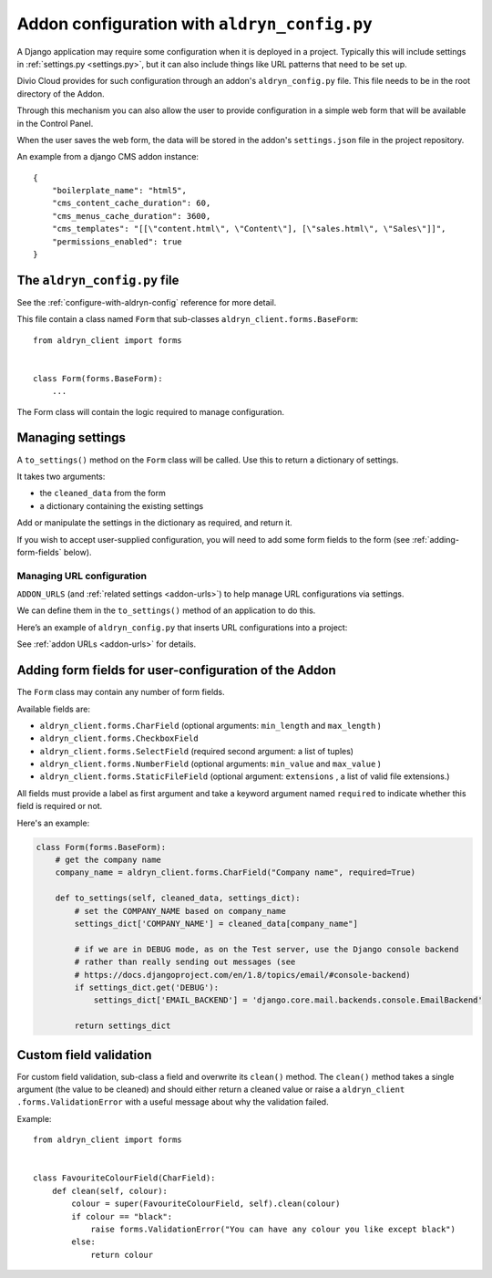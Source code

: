 .. _configure-with-aldryn-config:

Addon configuration with ``aldryn_config.py``
===================================================

A Django application may require some configuration when it is deployed in a
project. Typically this will include settings in :ref:`settings.py
<settings.py>`, but it can also include things like URL patterns that need to
be set up.

Divio Cloud provides for such configuration through an addon's
``aldryn_config.py`` file. This file needs to be in the root directory of the
Addon.

Through this mechanism you can also allow the user to provide configuration in
a simple web form that will be available in the Control Panel.

When the user saves the web form, the data will be stored in the addon's ``settings.json`` file in
the project repository.

An example from a django CMS addon instance::

    {
        "boilerplate_name": "html5",
        "cms_content_cache_duration": 60,
        "cms_menus_cache_duration": 3600,
        "cms_templates": "[[\"content.html\", \"Content\"], [\"sales.html\", \"Sales\"]]",
        "permissions_enabled": true
    }


.. _aldryn-config-how-to:

The ``aldryn_config.py`` file
-----------------------------

See the :ref:`configure-with-aldryn-config` reference for more detail.

This file contain a class named ``Form`` that sub-classes
``aldryn_client.forms.BaseForm``::

    from aldryn_client import forms


    class Form(forms.BaseForm):
        ...

The Form class will contain the logic required to manage configuration.


Managing settings
-----------------

A ``to_settings()`` method on the ``Form`` class will be called. Use this to
return a dictionary of settings.

It takes two arguments:

* the ``cleaned_data`` from the form
* a dictionary containing the existing settings

Add or manipulate the settings in the dictionary as required, and return it.

If you wish to accept user-supplied configuration, you will need to add some
form fields to the form (see :ref:`adding-form-fields` below).


.. _how-to-manage-url-configuration:

Managing URL configuration
^^^^^^^^^^^^^^^^^^^^^^^^^^

``ADDON_URLS`` (and :ref:`related settings <addon-urls>`) to help manage URL
configurations via settings.

We can define them in the ``to_settings()`` method of an application to do this.

Here’s an example of ``aldryn_config.py`` that inserts URL configurations into
a project:

..  code-block:: python
    :emphasize-lines: 6

    from aldryn_client import forms

    class Form(forms.BaseForm):
        def to_settings(self, data, settings):

            settings['ADDON_URLS'] = 'django_example_utilities.urls'

            return settings


See :ref:`addon URLs <addon-urls>` for details.


.. _adding-form-fields:

Adding form fields for user-configuration of the Addon
------------------------------------------------------

The ``Form`` class may contain any number of form fields.

Available fields are:

* ``aldryn_client.forms.CharField`` (optional arguments: ``min_length`` and
  ``max_length`` )
* ``aldryn_client.forms.CheckboxField``
* ``aldryn_client.forms.SelectField`` (required second argument: a list of
  tuples)
* ``aldryn_client.forms.NumberField`` (optional arguments: ``min_value`` and
  ``max_value`` )
* ``aldryn_client.forms.StaticFileField`` (optional argument: ``extensions`` ,
  a list of valid file extensions.)

All fields must provide a label as first argument and take a keyword argument
named ``required`` to indicate whether this field is required or not.

Here's an example:

..  code-block:: python

    class Form(forms.BaseForm):
        # get the company name
        company_name = aldryn_client.forms.CharField("Company name", required=True)

        def to_settings(self, cleaned_data, settings_dict):
            # set the COMPANY_NAME based on company_name
            settings_dict['COMPANY_NAME'] = cleaned_data[company_name"]

            # if we are in DEBUG mode, as on the Test server, use the Django console backend
            # rather than really sending out messages (see
            # https://docs.djangoproject.com/en/1.8/topics/email/#console-backend)
            if settings_dict.get('DEBUG'):
                settings_dict['EMAIL_BACKEND'] = 'django.core.mail.backends.console.EmailBackend'

            return settings_dict


Custom field validation
-----------------------

For custom field validation, sub-class a field and overwrite its ``clean()`` method. The ``clean()`` method takes a single argument (the value to be cleaned) and should either return a cleaned value or raise a ``aldryn_client
.forms.ValidationError`` with a useful message about why the validation failed.

Example::

    from aldryn_client import forms


    class FavouriteColourField(CharField):
        def clean(self, colour):
            colour = super(FavouriteColourField, self).clean(colour)
            if colour == "black":
                raise forms.ValidationError("You can have any colour you like except black")
            else:
                return colour


